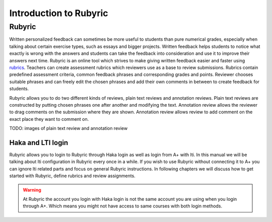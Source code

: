 Introduction to Rubyric
=======================

.. styled-topic::

  Main questions:
      What Rubyric is and what it is used for.

  Topics?
      Introduction to Rubyric

  Difficulty:
      Easy

  Laboriousness:
      Reading through won't take long.

Rubyric
-------

Written personalized feedback can sometimes be more useful to students than
pure numerical grades, especially when talking about certain exercise types,
such as essays and bigger projects. Written feedback helps students to notice
what exactly is wrong with the answers and students can take the feedback into
consideration and use it to improve their answers next time.
Rubyric is an online tool which strives to make
giving written feedback easier and faster using 
`rubrics <https://en.wikipedia.org/wiki/Rubric_(academic)>`_. Teachers can
create assessment rubrics which reviewers use as a base to review submissions.
Rubrics contain predefined assessment criteria, common feedback phrases and
corresponding grades and points. Reviewer chooses suitable phrases and can
freely edit the chosen phrases and add their own comments in between to create
feedback for students.

Rubyric allows you to do two different kinds of reviews, plain text reviews and
annotation reviews. Plain text reviews are constructed by putting chosen phrases
one after another and modifying the text. Annotation review allows the reviewer
to drag comments on the submission where they are shown. Annotation review
allows review to add comment on the exact place they want to comment on.

TODO: images of plain text review and annotation review

Haka and LTI login
..................

Rubyric allows you to login to Rubyric through Haka login as well as login from
A+ with lti. In this manual we will be talking about lti configuration in
Rubyric every once in a while. If you wish to use Rubyric without connecting it
to A+ you can ignore lti related parts and focus on general Rubyric instructions.
In following chapters we will discuss how to get started with Rubyric, define
rubrics and review assignments.

.. warning::

  At Rubyric the account you login with Haka login is not the same account you
  are using when you login through A+. Which means you might not have access to
  same courses with both login methods.
